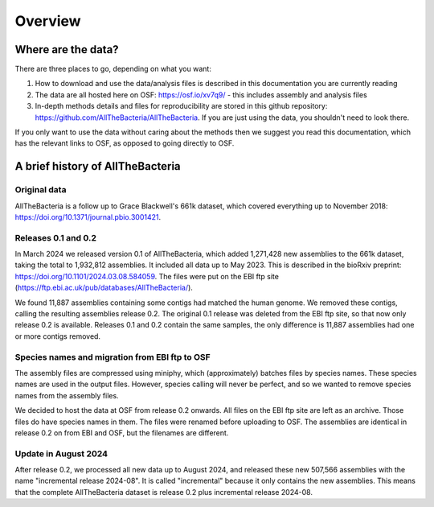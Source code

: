 Overview
========

Where are the data?
-------------------

There are three places to go, depending on what you want:

1. How to download and use the data/analysis files is described in this
   documentation you are currently reading
2. The data are all hosted here on OSF: https://osf.io/xv7q9/
   - this includes assembly and analysis files
3. In-depth methods details and files for reproducibility are stored in this
   github repository: https://github.com/AllTheBacteria/AllTheBacteria.
   If you are just using the data, you shouldn't need to look there.

If you only want to use the data without caring about the methods then
we suggest you read this documentation, which has the relevant links to OSF,
as opposed to going directly to OSF.


A brief history of AllTheBacteria
---------------------------------

Original data
~~~~~~~~~~~~~

AllTheBacteria is a follow up to Grace Blackwell's 661k dataset, which
covered everything up to November 2018: https://doi.org/10.1371/journal.pbio.3001421.


Releases 0.1 and 0.2
~~~~~~~~~~~~~~~~~~~~

In March 2024 we released version 0.1 of AllTheBacteria, which added
1,271,428 new assemblies to the 661k dataset, taking the total to
1,932,812 assemblies. It included all data up to May 2023.
This is described in the bioRxiv preprint: https://doi.org/10.1101/2024.03.08.584059.
The files were put on the EBI ftp site (https://ftp.ebi.ac.uk/pub/databases/AllTheBacteria/).

We found 11,887 assemblies containing  some contigs had matched the human
genome. We removed these contigs, calling the resulting assemblies
release 0.2. The original 0.1 release was deleted from the EBI
ftp site, so that now only release 0.2 is available. Releases 0.1 and 0.2
contain the same samples, the only difference is 11,887 assemblies
had one or more contigs removed.


Species names and migration from EBI ftp to OSF
~~~~~~~~~~~~~~~~~~~~~~~~~~~~~~~~~~~~~~~~~~~~~~~

The assembly files are compressed using miniphy, which (approximately)
batches files by species names. These species names are used in the output
files. However, species calling will never be perfect, and so we wanted
to remove species names from the assembly files.

We decided to host the data at OSF from release 0.2 onwards. All files
on the EBI ftp site are left as an archive. Those files do have species
names in them. The files were renamed before uploading to OSF. The
assemblies are identical in release 0.2 on from EBI and OSF, but
the filenames are different.


Update in August 2024
~~~~~~~~~~~~~~~~~~~~~

After release 0.2, we processed all new data up to August 2024,
and released these new 507,566 assemblies with the name "incremental release
2024-08". It is called "incremental" because it only contains the new
assemblies. This means that the complete AllTheBacteria dataset is
release 0.2 plus incremental release 2024-08.

